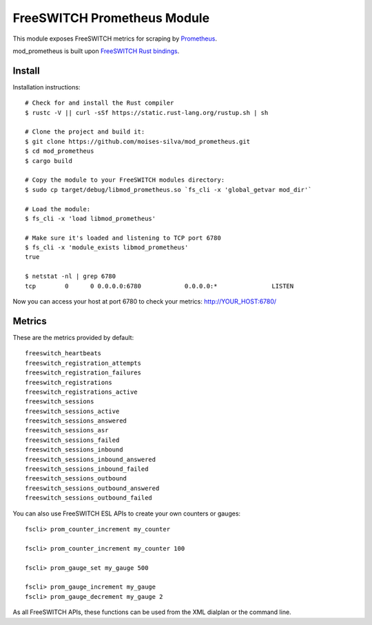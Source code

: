 FreeSWITCH Prometheus Module
----------------------------

This module exposes FreeSWITCH metrics for scraping by
`Prometheus
<https://prometheus.io/>`_.

mod_prometheus is built upon  
`FreeSWITCH Rust bindings
<https://gitlab.com/wiresight/freeswitchrs/>`_.


Install
=======

Installation instructions::

    # Check for and install the Rust compiler
    $ rustc -V || curl -sSf https://static.rust-lang.org/rustup.sh | sh

    # Clone the project and build it:
    $ git clone https://github.com/moises-silva/mod_prometheus.git
    $ cd mod_prometheus
    $ cargo build

    # Copy the module to your FreeSWITCH modules directory:
    $ sudo cp target/debug/libmod_prometheus.so `fs_cli -x 'global_getvar mod_dir'`

    # Load the module:
    $ fs_cli -x 'load libmod_prometheus'

    # Make sure it's loaded and listening to TCP port 6780
    $ fs_cli -x 'module_exists libmod_prometheus'
    true

    $ netstat -nl | grep 6780
    tcp        0      0 0.0.0.0:6780            0.0.0.0:*               LISTEN
    
Now you can access your host at port 6780 to check your metrics:
http://YOUR_HOST:6780/


Metrics
=======

These are the metrics provided by default::

    freeswitch_heartbeats
    freeswitch_registration_attempts
    freeswitch_registration_failures
    freeswitch_registrations
    freeswitch_registrations_active
    freeswitch_sessions
    freeswitch_sessions_active
    freeswitch_sessions_answered
    freeswitch_sessions_asr
    freeswitch_sessions_failed
    freeswitch_sessions_inbound
    freeswitch_sessions_inbound_answered
    freeswitch_sessions_inbound_failed
    freeswitch_sessions_outbound
    freeswitch_sessions_outbound_answered
    freeswitch_sessions_outbound_failed

You can also use FreeSWITCH ESL APIs to create your own counters or gauges::

    fscli> prom_counter_increment my_counter

    fscli> prom_counter_increment my_counter 100

    fscli> prom_gauge_set my_gauge 500

    fscli> prom_gauge_increment my_gauge
    fscli> prom_gauge_decrement my_gauge 2

As all FreeSWITCH APIs, these functions can be used from the XML dialplan or the command line.

